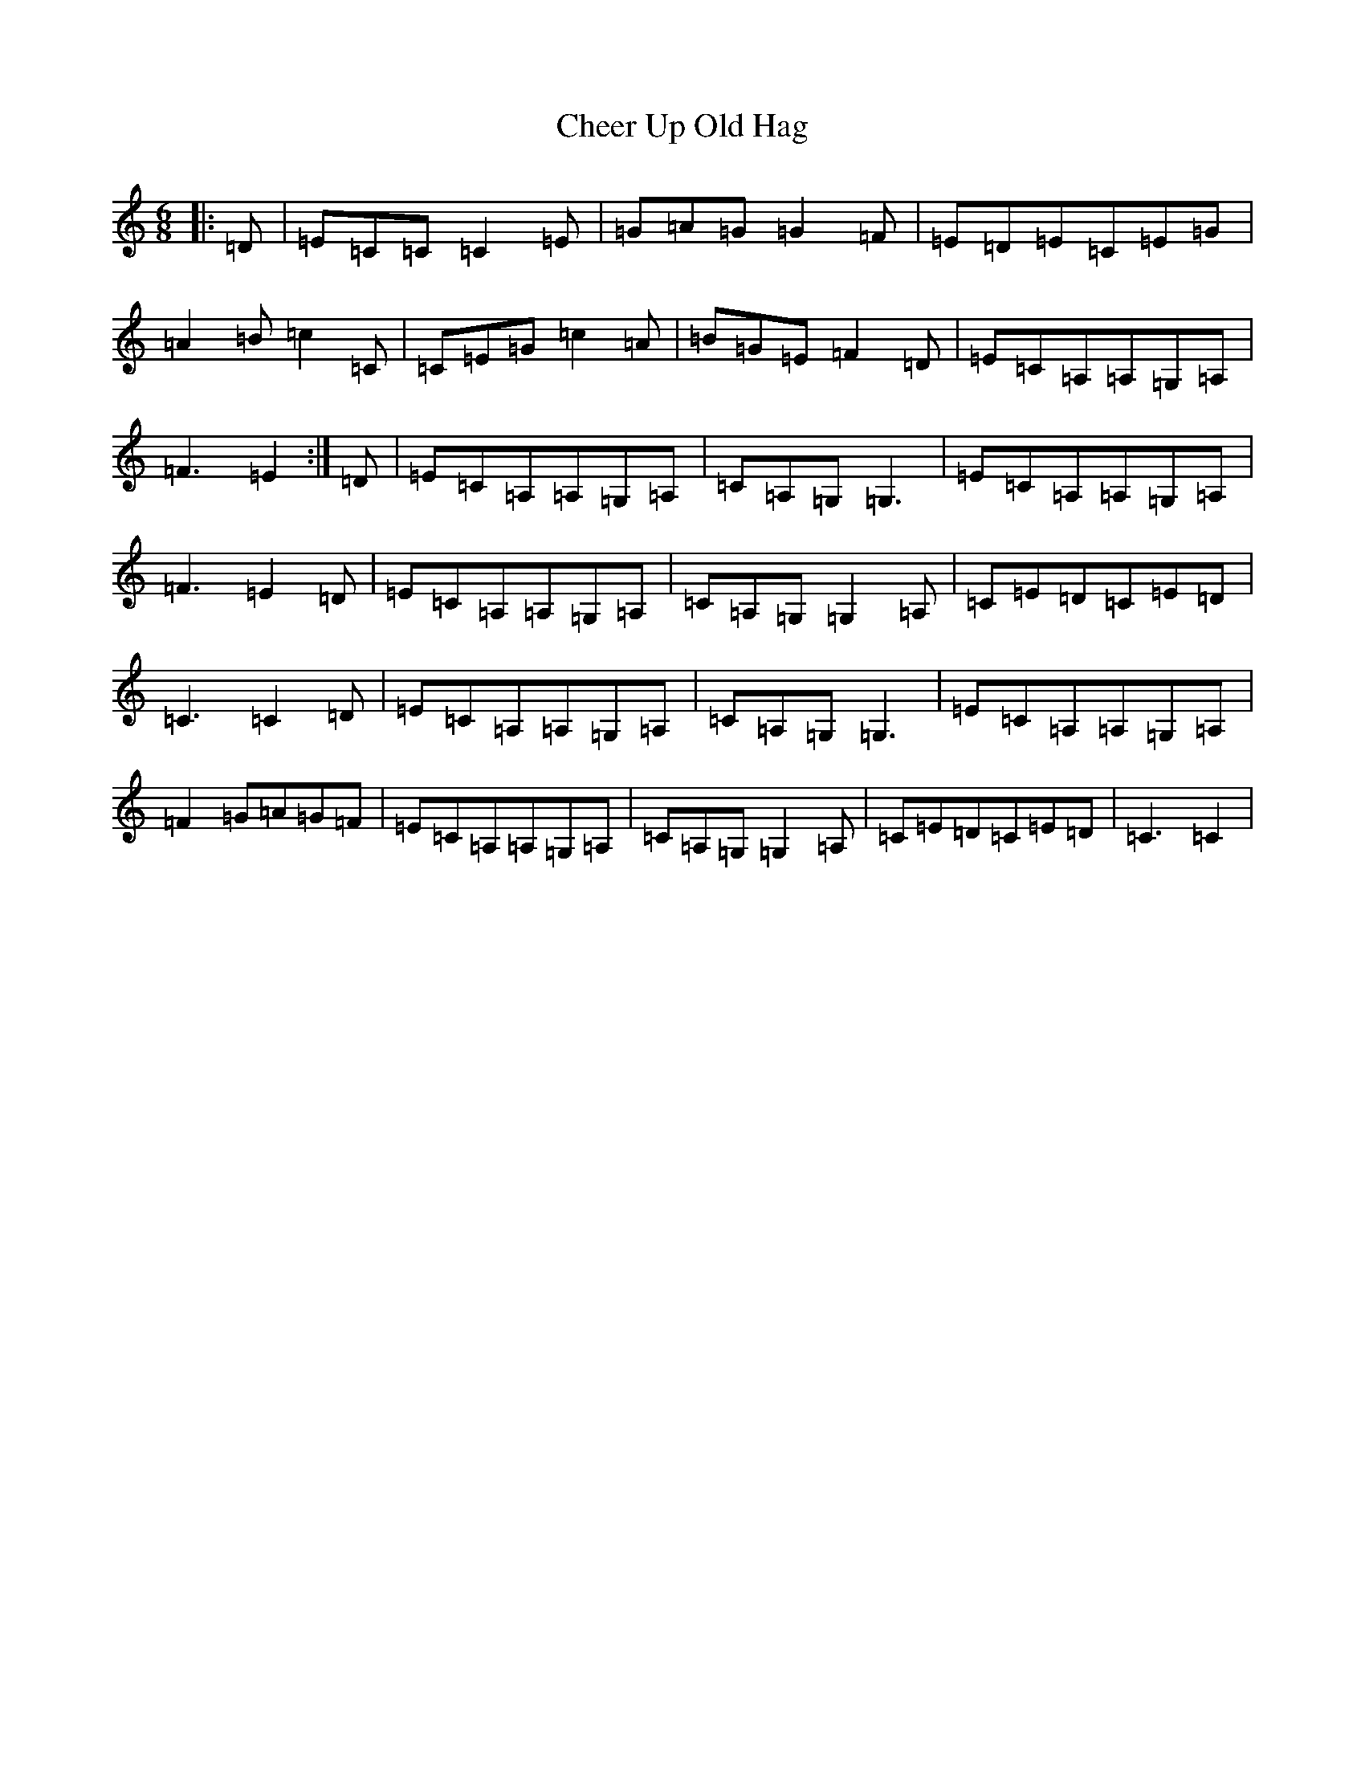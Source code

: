 X: 9520
T: Cheer Up Old Hag
S: https://thesession.org/tunes/1693#setting10178
Z: G Major
R: jig
M:6/8
L:1/8
K: C Major
|:=D|=E=C=C=C2=E|=G=A=G=G2=F|=E=D=E=C=E=G|=A2=B=c2=C|=C=E=G=c2=A|=B=G=E=F2=D|=E=C=A,=A,=G,=A,|=F3=E2:|=D|=E=C=A,=A,=G,=A,|=C=A,=G,=G,3|=E=C=A,=A,=G,=A,|=F3=E2=D|=E=C=A,=A,=G,=A,|=C=A,=G,=G,2=A,|=C=E=D=C=E=D|=C3=C2=D|=E=C=A,=A,=G,=A,|=C=A,=G,=G,3|=E=C=A,=A,=G,=A,|=F2=G=A=G=F|=E=C=A,=A,=G,=A,|=C=A,=G,=G,2=A,|=C=E=D=C=E=D|=C3=C2|